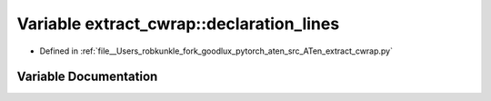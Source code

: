 .. _variable_extract_cwrap__declaration_lines:

Variable extract_cwrap::declaration_lines
=========================================

- Defined in :ref:`file__Users_robkunkle_fork_goodlux_pytorch_aten_src_ATen_extract_cwrap.py`


Variable Documentation
----------------------


.. doxygenvariable:: extract_cwrap::declaration_lines
